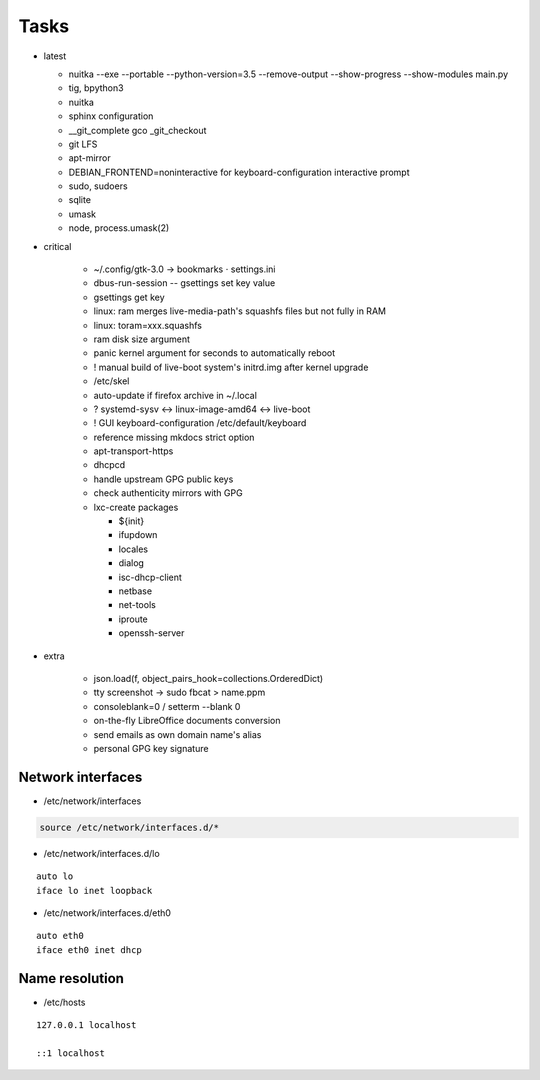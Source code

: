 #####
Tasks
#####

* latest

  * nuitka --exe --portable --python-version=3.5 --remove-output --show-progress --show-modules main.py
  * tig, bpython3
  * nuitka
  * sphinx configuration
  * __git_complete gco _git_checkout
  * git LFS
  * apt-mirror
  * DEBIAN_FRONTEND=noninteractive for keyboard-configuration interactive prompt
  * sudo, sudoers
  * sqlite
  * umask
  * node, process.umask(2)

* critical

    * ~/.config/gtk-3.0 → bookmarks ⋅ settings.ini
    * dbus-run-session -- gsettings set key value
    * gsettings get key
    * linux: ram merges live-media-path's squashfs files but not fully in RAM
    * linux: toram=xxx.squashfs
    * ram disk size argument
    * panic kernel argument for seconds to automatically reboot
    * ! manual build of live-boot system's initrd.img after kernel upgrade

    * /etc/skel
    * auto-update if firefox archive in ~/.local

    * ? systemd-sysv ↔ linux-image-amd64 ↔ live-boot
    * ! GUI keyboard-configuration /etc/default/keyboard

    * reference missing mkdocs strict option

    * apt-transport-https
    * dhcpcd

    * handle upstream GPG public keys
    * check authenticity mirrors with GPG

    * lxc-create packages

      * ${init}
      * ifupdown
      * locales
      * dialog
      * isc-dhcp-client
      * netbase
      * net-tools
      * iproute
      * openssh-server

* extra

    * json.load(f, object_pairs_hook=collections.OrderedDict)
    * tty screenshot → sudo fbcat > name.ppm
    * consoleblank=0 / setterm --blank 0
    * on-the-fly LibreOffice documents conversion
    * send emails as own domain name's alias
    * personal GPG key signature

Network interfaces
==================

* /etc/network/interfaces

.. code:: shell

  source /etc/network/interfaces.d/*

* /etc/network/interfaces.d/lo

::

  auto lo
  iface lo inet loopback

* /etc/network/interfaces.d/eth0

::

  auto eth0
  iface eth0 inet dhcp

Name resolution
===============

* /etc/hosts

::

  127.0.0.1 localhost

  ::1 localhost
